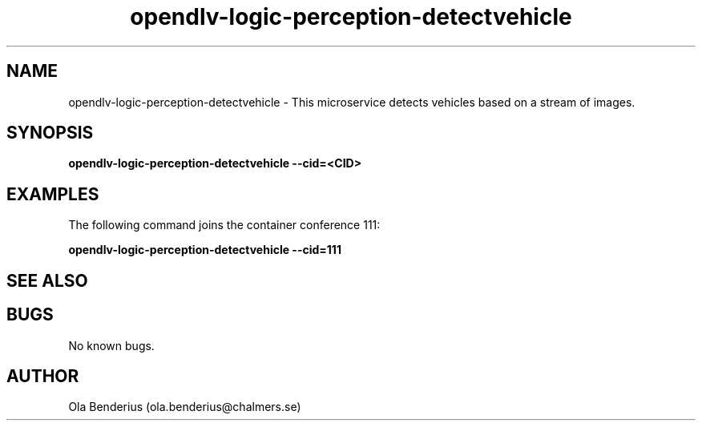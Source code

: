 .\" Manpage for opendlv-logic-perception-detectvehicle
.\" Author: Ola Benderius <ola.benderius@chalmers.se>.

.TH opendlv-logic-perception-detectvehicle 1 "18 July 2017" "0.7.1" "opendlv-logic-perception-detectvehicle man page"

.SH NAME
opendlv-logic-perception-detectvehicle \- This microservice detects vehicles based on a stream of images.



.SH SYNOPSIS
.B opendlv-logic-perception-detectvehicle --cid=<CID>


.SH EXAMPLES
The following command joins the container conference 111:

.B opendlv-logic-perception-detectvehicle --cid=111



.SH SEE ALSO



.SH BUGS
No known bugs.



.SH AUTHOR
Ola Benderius (ola.benderius@chalmers.se)

